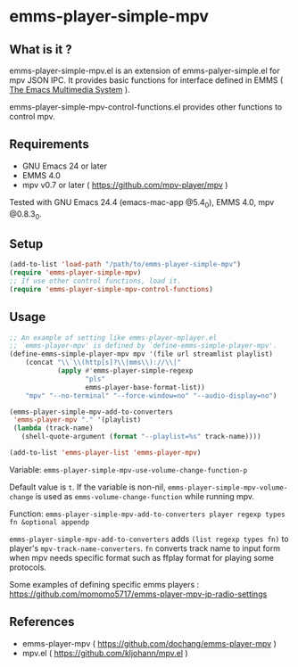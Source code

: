 * emms-player-simple-mpv

** What is it ?

  emms-player-simple-mpv.el is an extension of emms-palyer-simple.el for mpv JSON IPC.
  It provides basic functions for interface defined in EMMS ( [[https://www.gnu.org/software/emms/][The Emacs Multimedia System]] ).

  emms-player-simple-mpv-control-functions.el provides other functions to control mpv.

** Requirements

   + GNU Emacs 24 or later
   + EMMS 4.0
   + mpv v0.7 or later ( [[https://github.com/mpv-player/mpv]] )

   Tested with GNU Emacs 24.4 (emacs-mac-app @5.4_0), EMMS 4.0, mpv @0.8.3_0.

** Setup

   #+BEGIN_SRC emacs-lisp
     (add-to-list 'load-path "/path/to/emms-player-simple-mpv")
     (require 'emms-player-simple-mpv)
     ;; If use other control functions, load it.
     (require 'emms-player-simple-mpv-control-functions)
   #+END_SRC

** Usage

   #+BEGIN_SRC emacs-lisp
     ;; An example of setting like emms-player-mplayer.el
     ;; `emms-player-mpv' is defined by `define-emms-simple-player-mpv'.
     (define-emms-simple-player-mpv mpv '(file url streamlist playlist)
         (concat "\\`\\(http[s]?\\|mms\\)://\\|"
                 (apply #'emms-player-simple-regexp
                        "pls"
                        emms-player-base-format-list))
         "mpv" "--no-terminal" "--force-window=no" "--audio-display=no")

     (emms-player-simple-mpv-add-to-converters
      'emms-player-mpv "." '(playlist)
      (lambda (track-name)
        (shell-quote-argument (format "--playlist=%s" track-name))))

     (add-to-list 'emms-player-list 'emms-player-mpv)
   #+END_SRC

***** Variable: =emms-player-simple-mpv-use-volume-change-function-p=

      Default value is =t=.
      If the variable is non-nil,
      =emms-player-simple-mpv-volume-change= is used as =emms-volume-change-function= while running mpv.

***** Function: =emms-player-simple-mpv-add-to-converters player regexp types fn &optional appendp=

      =emms-player-simple-mpv-add-to-converters= adds =(list regexp types fn)= to player's =mpv-track-name-converters=.
      =fn= converts track name to input form when mpv needs specific format such as ffplay format for playing some protocols.


   Some examples of defining specific emms players : [[https://github.com/momomo5717/emms-player-mpv-jp-radio-settings]]

** References

     + emms-player-mpv ( [[https://github.com/dochang/emms-player-mpv]] )
     + mpv.el ( [[https://github.com/kljohann/mpv.el]] )
